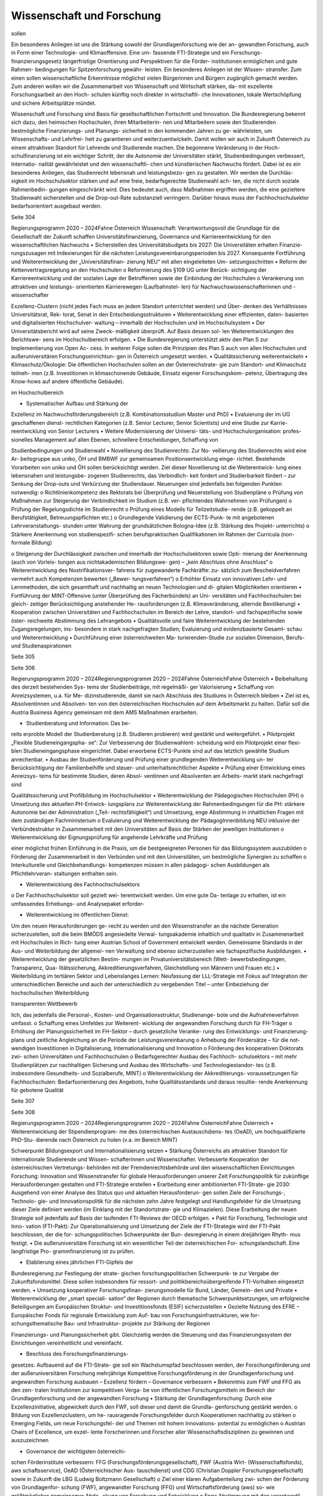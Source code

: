 --------------------------
Wissenschaft und Forschung
--------------------------

.. todo::
   Formatieren, Überarbeiten, Original gegenchecken

sollen

Ein besonderes Anliegen ist uns die Stärkung
sowohl der Grundlagenforschung wie der an-
gewandten  Forschung,  auch  in  Form  einer
Technologie-  und  Klimaoffensive.  Eine  um-
fassende  FTI-Strategie  und  ein  Forschungs-
finanzierungsgesetz
längerfristige
Orientierung und Perspektiven für die Förder-
institutionen ermöglichen und gute Rahmen-
bedingungen  für  Spitzenforschung  gewähr-
leisten.
Ein  besonderes  Anliegen  ist  der  Wissen-
stransfer. Zum einen sollen wissenschaftliche
Erkenntnisse  möglichst  vielen  Bürgerinnen
und  Bürgern  zugänglich  gemacht  werden.
Zum anderen wollen wir die Zusammenarbeit
von Wissenschaft und Wirtschaft stärken, da-
mit exzellente Forschungsarbeit an den Hoch-
schulen  künftig  noch  direkter  in  wirtschaftli-
che Innovationen, lokale Wertschöpfung und
sichere Arbeitsplätze mündet.

Wissenschaft  und  Forschung  sind  Basis  für
gesellschaftlichen Fortschritt und Innovation.
Die Bundesregierung bekennt sich dazu, den
heimischen Hochschulen, ihren Mitarbeiterin-
nen und Mitarbeitern sowie den Studierenden
bestmögliche  Finanzierungs-  und  Planungs-
sicherheit in den kommenden Jahren zu ge-
währleisten, um Wissenschafts- und Lehrfrei-
heit  zu  garantieren  und  weiterzuentwickeln.
Damit  wollen  wir  auch  in  Zukunft  Österreich
zu  einem  attraktiven  Standort  für  Lehrende
und Studierende machen.
Die  begonnene  Veränderung  in  der  Hoch-
schulfinanzierung  ist  ein  wichtiger  Schritt,
der  die  Autonomie  der  Universitäten  stärkt,
Studienbedingungen  verbessert,  Internatio-
nalität  gewährleistet  und  den  wissenschaftli-
chen  und  künstlerischen  Nachwuchs  fördert.
Dabei  ist  es  ein  besonderes  Anliegen,  das
Studienrecht  lebensnah  und  leistungsbezo-
gen  zu  gestalten.  Wir  werden  die  Durchläs-
sigkeit  im  Hochschulsektor  stärken  und  auf
eine freie, bedarfsgerechte Studienwahl ach-
ten,  die  nicht  durch  soziale  Rahmenbedin-
gungen  eingeschränkt  wird.  Dies  bedeutet
auch, dass Maßnahmen ergriffen werden, die
eine gezieltere Studienwahl sicherstellen und
die  Drop-out-Rate  substanziell  verringern.
Darüber hinaus muss der Fachhochschulsektor
bedarfsorientiert ausgebaut werden.



Seite 304

Regierungsprogramm 2020 – 2024Fahne ÖsterreichWissenschaft:  Verantwortungsvoll
die Grundlage für die Gesellschaft
der Zukunft schaffen
Universitätsfinanzierung, Governance und Karriereentwicklung
für den wissenschaftlichen Nachwuchs
•  Sicherstellen  des  Universitätsbudgets  bis
2027:  Die  Universitäten  erhalten  Finanzie-
rungszusagen  mit  Indexierungen  für  die
nächsten  Leistungsvereinbarungsperioden
bis  2027.  Konsequente  Fortführung  und
Weiterentwicklung  der  „Universitätsfinan-
zierung  NEU“  mit  allen  eingeleiteten  Um-
setzungsschritten
•  Reform der Kettenvertragsregelung an den
Hochschulen
o  Reformierung des §109 UG unter Berück-
sichtigung  der  Karriereentwicklung  und
der  sozialen  Lage  der  Betroffenen  sowie
der Einbindung der Hochschulen
o  Verankerung von attraktiven und leistungs-
orientierten Karrierewegen (Laufbahnstel-
len)
für  Nachwuchswissenschafterinnen
und -wissenschafter

Exzellenz-Clustern  (nicht  jedes  Fach  muss  an
jedem Standort unterrichtet werden) und Über-
denken des Verhältnisses Universitätsrat, Rek-
torat, Senat in den Entscheidungsstrukturen
•  Weiterentwicklung einer effizienten, daten-
basierten  und  digitalisierten  Hochschulver-
waltung  –  innerhalb  der  Hochschulen  und
im Hochschulsystem
•  Der Universitätsbericht wird auf seine Zweck-
mäßigkeit  überprüft.  Auf  Basis  dessen  sol-
len  Weiterentwicklungen  des  Berichtswe-
sens im Hochschulbereich erfolgen.
•  Die  Bundesregierung  unterstützt  aktiv  den
Plan S zur Implementierung von Open Ac-
cess. In weiterer Folge sollen die Prinzipien
des Plan S auch von allen Hochschulen und
außeruniversitären  Forschungseinrichtun-
gen in Österreich umgesetzt werden.
•  Qualitätssicherung
weiterentwickeln
•  Klimaschutz/Ökologie:  Die  öffentlichen
Hochschulen sollen an der Österreichstrate-
gie zum Standort- und Klimaschutz teilneh-
men  (z.B.  Investitionen  in  klimaschonende
Gebäude, Einsatz eigener Forschungskom-
petenz,  Übertragung  des  Know-hows  auf
andere öffentliche Gebäude).

im  Hochschulbereich

•  Systematischer  Aufbau  und  Stärkung  der
Exzellenz  im  Nachwuchsförderungsbereich
(z.B. Kombinationsstudium Master und PhD)
•  Evaluierung der im UG geschaffenen dienst-
rechtlichen Kategorien (z.B. Senior Lecturer,
Senior Scientists) und eine Studie zur Karrie-
reentwicklung von Senior Lecturers
•  Weitere  Modernisierung  der  Universi-
täts-  und  Hochschulorganisation:  profes-
sionelles  Management  auf  allen  Ebenen,
schnellere  Entscheidungen,  Schaffung  von

Studienbedingungen und Studienwahl
•  Novellierung  des  Studienrechts:  Zur  No-
vellierung  des  Studienrechts  wird  eine  Ar-
beitsgruppe aus uniko, ÖH und BMBWF zur
gemeinsamen  Positionsentwicklung  einge-
richtet.  Bestehende  Vorarbeiten  von  uniko
und  ÖH  sollen  berücksichtigt  werden.  Ziel
dieser  Novellierung  ist  die  Weiterentwick-
lung  eines  lebensnahen  und  leistungsbe-
zogenen  Studienrechts,  das  Verbindlich-
keit fordert und Studierbarkeit fördert – zur
Senkung der Drop-outs und Verkürzung der
Studiendauer.  Neuerungen  sind  jedenfalls
bei folgenden Punkten notwendig:
o  Richtlinienkompetenz des Rektorats bei
Überprüfung und Neuerstellung von
Studienpläne
o  Prüfung  von  Maßnahmen  zur  Steigerung
der  Verbindlichkeit  im  Studium  (z.B.  ver-
pflichtendes Wahrnehmen von Prüfungen)
o  Prüfung der Regelungsdichte im
Studienrecht
o  Prüfung  eines  Modells  für  Teilzeitstudie-
rende  (z.B.  gekoppelt  an  Berufstätigkeit,
Betreuungspflichten etc.)
o  Grundlegende Validierung der ECTS-Punk-
te  mit  angebotenen  Lehrveranstaltungs-
stunden unter Wahrung der grundsätzlichen
Bologna-Idee  (z.B.  Stärkung  des  Projekt-
unterrichts)
o  Stärkere  Anerkennung  von  studienspezifi-
schen  berufspraktischen  Qualifikationen  im
Rahmen der Curricula (non-formale Bildung)

o  Steigerung  der  Durchlässigkeit  zwischen  und
innerhalb der Hochschulsektoren sowie Opti-
mierung der Anerkennung (auch von Vorleis-
tungen  aus  nichtakademischen  Bildungswe-
gen) – „kein Abschluss ohne Anschluss“
o  Weiterentwicklung  des  Nostrifikationsver-
fahrens  für  zugewanderte  Fachkräfte:  zu-
sätzlich  zum  Bescheidverfahren  vermehrt
auch  Kompetenzen  bewerten
(„Bewer-
tungsverfahren“)
o  Erhöhter Einsatz von innovativen Lehr- und
Lernmethoden,  die  sich  gesamthaft  und
nachhaltig an neuen Technologien und di-
gitalen Möglichkeiten orientieren
•  Fortführung  der  MINT-Offensive
(unter
Überprüfung  des  Fächerbündels)  an  Uni-
versitäten und Fachhochschulen bei gleich-
zeitiger  Berücksichtigung  anstehender  He-
rausforderungen
(z.B.  Klimaveränderung,
alternde Bevölkerung)
•  Kooperation  zwischen  Universitäten  und
Fachhochschulen  im  Bereich  der  Lehre,
standort-  und  fachspezifische  sowie  öster-
reichweite Abstimmung des Lehrangebots
•  Qualitätsvolle  und  faire  Weiterentwicklung
der  bestehenden  Zugangsregelungen,  ins-
besondere in stark nachgefragten Studien;
Evaluierung  und  evidenzbasierte  Gesamt-
schau und Weiterentwicklung
•  Durchführung  einer  österreichweiten  Ma-
turierenden-Studie zur sozialen Dimension,
Berufs- und Studienaspirationen

Seite 305

Seite 306

Regierungsprogramm 2020 – 2024Regierungsprogramm 2020 – 2024Fahne ÖsterreichFahne Österreich•  Beibehaltung des derzeit bestehenden Sys-
tems  der  Studienbeiträge,  mit  regelmäßi-
ger Valorisierung
•  Schaffung von Anreizsystemen, u.a. für Me-
dizinstudierende, damit sie nach Abschluss
des Studiums in Österreich bleiben
•  Ziel  ist  es,  Absolventinnen  und  Absolven-
ten  von  den  österreichischen  Hochschulen
auf  dem  Arbeitsmarkt  zu  halten.  Dafür  soll
die Austria Business Agency gemeinsam mit
dem AMS Maßnahmen erarbeiten.

•  Studienberatung  und  Information:  Das  be-
reits erprobte Modell der Studienberatung
(z.B. Studieren probieren) wird gestärkt und
weitergeführt.
•  Pilotprojekt „Flexible Studieneingangspha-
se“: Zur Verbesserung der Studienwahlent-
scheidung  wird  ein  Pilotprojekt  einer  flexi-
blen  Studieneingangsphase  eingerichtet.
Dabei erworbene ECTS-Punkte sind auf das
letztlich gewählte Studium anrechenbar.
•  Ausbau  der  Studienförderung  und  Prüfung
einer  grundlegenden  Weiterentwicklung  un-
ter Berücksichtigung der Familienbeihilfe und
steuer- und unterhaltsrechtlicher Aspekte
•  Prüfung einer Entwicklung eines Anreizsys-
tems  für  bestimmte  Studien,  deren  Absol-
ventinnen  und  Absolventen  am  Arbeits-
markt stark nachgefragt sind

Qualitätssicherung und Profilbildung im Hochschulsektor
•  Weiterentwicklung  der  Pädagogischen
Hochschulen (PH)
o  Umsetzung  des  aktuellen  PH-Entwick-
lungsplans  zur  Weiterentwicklung  der
Rahmenbedingungen für die PH: stärkere
Autonomie bei der Administration („Teil-
rechtsfähigkeit“)  und  Umsetzung,  enge
Abstimmung  in  inhaltlichen  Fragen  mit
dem zuständigen Fachministerium
o  Evaluierung  und  Weiterentwicklung  der
PädagogInnenbildung  NEU  inklusive  der
Verbündestruktur  in  Zusammenarbeit  mit
den  Universitäten  auf  Basis  der  Stärken
der jeweiligen Institutionen
o  Weiterentwicklung  der  Eignungsprüfung
für  angehende  Lehrkräfte  und  Prüfung

einer  möglichst  frühen  Einführung  in  die
Praxis,  um  die  bestgeeigneten  Personen
für das Bildungssystem auszubilden
o  Förderung  der  Zusammenarbeit  in  den
Verbünden und mit den Universitäten, um
bestmögliche Synergien zu schaffen
o  Interkulturelle  und  Gleichbehandlungs-
kompetenzen müssen in allen pädagogi-
schen  Ausbildungen  als  Pflichtlehrveran-
staltungen enthalten sein.

•  Weiterentwicklung des Fachhochschulsektors
o  Der Fachhochschulsektor soll gezielt wei-
terentwickelt  werden.  Um  eine  gute  Da-
tenlage  zu  erhalten,  ist  ein  umfassendes
Erhebungs-  und  Analysepaket  erforder-

•  Weiterentwicklung  im  öffentlichen  Dienst:
Um  den  neuen  Herausforderungen  ge-
recht  zu  werden  und  den  Wissenstransfer
an  die  nächste  Generation  sicherzustellen,
soll die beim BMÖDS angesiedelte Verwal-
tungsakademie  inhaltlich  und  qualitativ  in
Zusammenarbeit  mit  Hochschulen  in  Rich-
tung einer Austrian School of Government
entwickelt werden. Gemeinsame Standards
in der Aus- und Weiterbildung der allgemei-
nen Verwaltung sind ebenso sicherzustellen
wie fachspezifische Ausbildungen.
•  Weiterentwicklung der gesetzlichen Bestim-
mungen  im  Privatuniversitätsbereich  (Wett-
bewerbsbedingungen,  Transparenz,  Qua-
litätssicherung,
Akkreditierungsverfahren,
Gleichstellung von Männern und Frauen etc.)
•  Weiterbildung
im  tertiären  Sektor  und
Lebenslanges  Lernen:  Neufassung  der
LLL-Strategie  mit  Fokus  auf
Integration
der  unterschiedlichen  Bereiche  und  auch
der  unterschiedlich  zu  vergebenden  Titel
–  unter  Einbeziehung  der  hochschulischen
Weiterbildung

transparenten  Wettbewerb

lich, das jedenfalls die Personal-, Kosten-
und  Organisationsstruktur,  Studienange-
bote und die Aufnahmeverfahren umfasst.
o  Schaffung  eines  Umfeldes  zur  Weiterent-
wicklung  der  angewandten  Forschung
durch
für
FH-Träger
o  Erhöhung  der  Planungssicherheit
im
FH-Sektor  –  durch  gesetzliche  Veranke-
rung des Entwicklungs- und Finanzierung-
plans  und  zeitliche  Angleichung  an  die
Periode der Leistungsvereinbarung
o  Anhebung der Fördersätze – für die not-
wendigen Investitionen in Digitalisierung,
Internationalisierung und Innovation
o  Förderung des kooperativen Doktorats zwi-
schen Universitäten und Fachhochschulen
o  Bedarfsgerechter  Ausbau  des  Fachhoch-
schulsektors  –  mit  mehr  Studienplätzen
zur  nachhaltigen  Sicherung  und  Ausbau
des Wirtschafts- und Technologiestandor-
tes  (z.B.  insbesondere  Gesundheits-  und
Sozialberufe, MINT)
o  Weiterentwicklung  der  Akkreditierungs-
voraussetzungen
für  Fachhochschulen:
Bedarfsorientierung  des  Angebots,  hohe
Qualitätsstandards  und  daraus  resultie-
rende Anerkennung für gebotene Qualität

Seite 307

Seite 308

Regierungsprogramm 2020 – 2024Regierungsprogramm 2020 – 2024Fahne ÖsterreichFahne Österreich•  Weiterentwicklung der Stipendienprogram-
me  des  österreichischen  Austauschdiens-
tes  (OeAD),  um  hochqualifizierte  PhD-Stu-
dierende  nach  Österreich  zu  holen  (v.a.  im
Bereich MINT)

Schwerpunkt Bildungsexport und Internationalisierung setzen
•  Stärkung  Österreichs  als  attraktiver  Standort
für  internationale  Studierende  und  Wissen-
schafterinnen und Wissenschafter. Verbesserte
Kooperation der österreichischen Vertretungs-
behörden mit der Fremdenrechtsbehörde und
den wissenschaftlichen Einrichtungen
Forschung: Innovation und Wissenstransfer
für globale Herausforderungen unserer Zeit
Forschungspolitik für zukünftige Herausforderungen gestalten und
FTI-Strategie erstellen
•  Erarbeitung einer ambitionierten FTI-Strate-
gie 2030: Ausgehend von einer Analyse des
Status  quo  und  aktuellen  Herausforderun-
gen sollen Ziele der Forschungs-, Technolo-
gie- und Innovationspolitik für die nächsten
zehn Jahre festgelegt und Handlungsfelder
für  die  Umsetzung  dieser  Ziele  definiert
werden (im Einklang mit der Standortstrate-
gie und Klimazielen). Diese Erarbeitung der
neuen Strategie soll jedenfalls auf Basis der
laufenden FTI-Reviews der OECD erfolgen.
•  Pakt für Forschung, Technologie und Inno-
vation  (FTI-Pakt):  Zur  Operationalisierung
und Umsetzung der Ziele der FTI-Strategie
wird der FTI-Pakt beschlossen, der die for-
schungspolitischen Schwerpunkte der Bun-
desregierung  in  einem  dreijährigen  Rhyth-
mus festigt.
•  Die  außeruniversitäre  Forschung  ist  ein
wesentlicher  Teil  der  österreichischen  For-
schungslandschaft.  Eine  langfristige  Pro-
grammfinanzierung ist zu prüfen.

•  Etablierung eines jährlichen FTI-Gipfels der
Bundesregierung zur Festlegung der strate-
gischen forschungspolitischen Schwerpunk-
te  zur  Vergabe  der  Zukunftsfondsmittel.
Diese  sollen  insbesondere  für  ressort-  und
politikbereichsübergreifende  FTI-Vorhaben
eingesetzt werden.
•  Umsetzung  kooperativer  Forschungsfinan-
zierungsmodelle für Bund, Länder, Gemein-
den und Private
•  Weiterentwicklung  der  „smart  speciali-
sation“  der  Regionen  durch  thematische
Schwerpunktsetzungen,  um  erfolgreiche
Beteiligungen  am  Europäischen  Struktur-
und Investitionsfonds (ESIF) sicherzustellen
•  Gezielte Nutzung des EFRE – Europäischer
Fonds  für  regionale  Entwicklung  zum  Auf-
bau von Forschungsinfrastrukturen, wie for-
schungsthematische Bau- und Infrastruktur-
projekte zur Stärkung der Regionen

Finanzierungs- und Planungssicherheit gibt.
Gleichzeitig werden die Steuerung und das
Finanzierungssystem  der  Einrichtungen
vereinheitlicht und vereinfacht.

•  Beschluss  des  Forschungsfinanzierungs-
gesetzes:  Aufbauend  auf  die  FTI-Strate-
gie  soll  ein  Wachstumspfad  beschlossen
werden, der Forschungsförderung und der
außeruniversitären  Forschung  mehrjährige
Kompetitive Forschungsförderung in der Grundlagenforschung
und angewandten Forschung ausbauen – Exzellenz fördern –
Governance verbessern
•  Bekenntnis zum FWF und FFG als den zen-
tralen Institutionen zur kompetitiven Verga-
be  von  öffentlichen  Forschungsmitteln  im
Bereich  der  Grundlagenforschung  und  der
angewandten Forschung
•  Stärkung  der  Grundlagenforschung:  Durch
eine  Exzellenzinitiative,  abgewickelt  durch
den FWF, soll dieser und damit die Grundla-
genforschung gestärkt werden.
o    Bildung  von  Exzellenzclustern,  um  he-
rausragende  Forschungsfelder  durch
Kooperationen nachhaltig zu stärken
o   Emerging Fields, um neue Forschungsfel-
der und Themen mit hohem Innovations-
potential zu ermöglichen
o  Austrian  Chairs  of  Excellence,  um  exzel-
lente  Forscherinnen  und  Forscher  aller
Wissenschaftsdisziplinen
zu  gewinnen
und auszuzeichnen

•  Governance  der  wichtigsten  österreichi-
schen  Förderinstitute
verbessern:  FFG
(Forschungsförderungsgesellschaft),
FWF
(Austria  Wirt-
(Wissenschaftsfonds),  aws
schaftsservice), OeAD (Österreichischer Aus-
tauschdienst)  und  CDG  (Christian  Doppler
Forschungsgesellschaft) sowie in Zukunft die
LBG (Ludwig Boltzmann Gesellschaft)
o    Ziel  einer  klaren  Aufgabenteilung  zwi-
schen der Förderung von Grundlagenfor-
schung  (FWF),  angewandter  Forschung
(FFG) und Wirtschaftsförderung (aws) so-
wie  größtmöglicher  gemeinsamer  Abde-
ckung von Forschung und Entwicklung
o  Enge  Abstimmung  mit  den  verantwortli-
chen Ministerien zu strategischer Zielset-
zung  und  gesamtgesellschaftlichen  Prio-
ritäten  (aufbauend  auf  FTI-Strategie  und
Standortstrategie)  bei  verstärkter  Auto-
nomie in der operativen Umsetzung. Weg
von zahlreichen Einzelprogrammen hin zu
größeren Programmlinien.

•  Bekenntnis  zu  einer  Technologie-  und  Kli-
maoffensive in der angewandten Forschung
unter Berücksichtigung themenoffener Pro-
gramme (z.B. Basisprogramm, COMET); z.B.
ist die Programmlinie COMET eine wesent-
liche Säule des Wissenstransfers und soll er-
halten bleiben.

•  Christian  Doppler  Forschungsgesellschaft
(CDG): Die CDG ist sehr erfolgreich an der
Schnittstelle  von  Universitäten  und  Unter-
nehmen tätig. Die Weiterführung dieses er-
folgreichen Weges soll auch in Zukunft gesi-
chert sein (als Vorbildprogramm im Bereich
„Science-to-Business“).

Seite 309

Seite 310

Regierungsprogramm 2020 – 2024Regierungsprogramm 2020 – 2024Fahne ÖsterreichFahne Österreicho  Die  Umsetzung  erfolgt  in  enger  Abstim-
mung  mit  dem  zuständigen  Ressort,  der
Statistik  Austria,  Vertreterinnen  und  Ver-
tretern  der  Wissenschaft  (z.B.  „Plattform
Registerforschung“).
•  Schaffung eines neuen nationalen Zentrums
für Klimaforschung und Daseinsvorsorge (als
Anstalt  öffentlichen  Rechts)  durch  die  Zu-
sammenführung der Geologischen Bundes-
anstalt (GBA) und der Zentralanstalt für Me-
teorologie und Geodynamik (ZAMG).
o  Umwelt- & Klimaschutz: Erfassung der beste-
henden Aktivitäten zu Umwelt- und Klimafor-
schung. Daraus ableitend sollen Forschungs-
und  Lehrschwerpunkte
zu  Klima-  und

Umweltschutz etabliert werden. Es soll dabei
auch ein Schwerpunkt auf Wissenstransfer in
diesen Bereichen integriert werden.
o  Klinischen  Mehraufwand  für  Lehre  und
Forschung transparent und fair gestalten
•  Compliance-Datenbank:  Prüfung  der  Ein-
führung  eines  Systems,  in  dem  Wissen-
schafterinnen und Wissenschafter an Hoch-
schulen  und  Forschungseinrichtungen  die
Auftraggebenden ihrer Forschungsprojekte
und  Finanzierung  offenlegen,  um  etwaige
Unvereinbarkeiten  zu  erkennen  und  Trans-
parenz zu gewährleisten

o  Die künftige Finanzierung (50:50 mit Unterneh-
men) soll sichergestellt werden (inklusive Josef
Ressel-Zentren an den Fachhochschulen).
o  Prüfung,  ob  Laura  Bassi-Zentren  wieder
etabliert werden

•  Ludwig Boltzmann Gesellschaft (LBG) sollte
künftig ihr Profil als Forschungsförderungs-
agentur stärken:
o  Inhaltliche  Ausrichtung  auf  Grundlagen-
forschung mit starkem gesellschaftlichem
Impact im Medizinbereich
o  Mitarbeiter und Mitarbeiterinnen der Ins-
titute sollten bei Forschungsträgern ange-
stellt sein

•  Prüfung  der  institutionellen  Neuordnung
der  Räte  im  Bereich  Wissenschaft  und
Forschung  RFTE,  ÖWR  und  ERA-Council

Forum  (von  verstärkter  Koordinierung  bis
hin zur Zusammenlegung)
•  Die  Nationalstiftung  soll  zu  einem  „Fonds
Zukunft Österreich“ für Forschung, Techno-
logie  und  Innovation  weiterentwickelt  wer-
den.
•  Leistungsvereinbarung  mit  der  ÖAW  und
des IST-Austria
o  Stärkung der ÖAW und des IST-A und da-
mit der Grundlagenforschung in Österreich
o  Neustrukturierung des mittel- und langfris-
tigen Finanzierungspfades von IST-A unter
Wahrung der geteilten Verantwortung des
Bundes und des Landes Niederösterreich

Innovation durch Transparenz und Zugang zu
wissenschaftlichen Daten
•  Innovative  Forschung  wird  möglich,  wenn
Datenbestände  kombiniert  und  analysiert
werden  können,  die  für  die  Wissenschaft
bisher  verschlossen  sind.  Auch  evidenzba-
sierte  Politik  und  wissenschaftliche  Evalu-
ierungen werden dadurch in einer deutlich
verbesserten Qualität möglich. Daher soll in
Österreich ein „Austrian Micro Data Center“
und Datenzugänge für die Wissenschaft ge-
schaffen werden:

o  Der  Datenzugang  ist  auf  wissenschaftliche
Zwecke  beschränkt  und  erfüllt  die  (euro-
parechtlichen)  Vorgaben  des  Statistik-  und
Datenschutzrechts.
o  Akkreditierte Wissenschafterinnen und Wis-
senschafter  erhalten  aufgrund  eines  ge-
regelten  Verfahrens  (AVG)  Zugang  zu  den
Datenbeständen  der  Statistik  Austria,  die
so  anonymisiert  wurden,  dass  keine  Rück-
führung auf den Einzelfall möglich ist.

Seite 312

Regierungsprogramm 2020 – 2024Fahne Österreich•  Die Bundesregierung setzt sich auf EU-Ebe-
ne für die Stärkung und den Ausbau von
Horizon Europe (2021 bis 2027) ein.
•  Verstärkte Koordinierung, Abstimmung und
Integration der bestehenden Struktur aus
OSTA (Office of Science and Technology
Austria), Technologie-Attachés, Open Aust-
ria und den OeAD-Außenstellen
•  Konkurrenzfähige Rahmenbedingungen –
internationale Forschungsinfrastrukturen
o  Bestehende Instrumente und Maßnahmen
wie z.B. die Forschungsinfrastrukturdaten-
bank sind weiterzuführen und weiterzu-
entwickeln. Es ist Vorsorge für möglichen
Neuerungsbedarf im Bereich der Großfor-
schungsinfrastruktur zu treffen.
o  Internationale Mitgliedschaften:
Der Zugang zur internationalen Groß-
forschungsinfrastruktur ist für die

Grundlagenforschung sowie für die
anwendungsorientierte Forschung und
Entwicklung (F&E) essentiell. Aktuelle
Mitgliedschaften und Teilnahmen sind
abzusichern; an den großen gesellschaft-
lichen Herausforderungen orientierte
neue Mitgliedschaften bzw. Teilnahmen
(z.B. in den Bereichen Klima, Geologie,
Biodiversität, Aerosole) sind zu prüfen.
o  Aktive Beteiligung an Plattformen und
Netzwerken im Bereich des gesellschaftli-
chen Wandels, beispielsweise Beteiligung
an europäischer Time Machine Organi-
sation im Bereich Artificial Intelligence
und Kulturerbe, Consortium of European
Social Science Data Archives (CESSDA)
und European Holocaust Research Infra-
structure (EHRI)

o  Stärkung und Ausbau der Outreach-Akti-
vitäten („Wissenschaftskommunikation“)
zur stärkeren Wahrnehmung des Nutzens
von Forschung und Entwicklung in der
Bevölkerung (Aufnahme in die Leistungs-
vereinbarung)

Wissenstransfer, Internationale
Beteiligungen und Forschungsinfrastrukturen
Forschungspolitik für zukünftige Herausforderungen gestalten und
FTI-Strategie erstellen
•  Wissenstransfer zwischen Wissenschaft,
Wirtschaft und Gesellschaft stärken
o  Masterplan „Wissenstransfer Wissen-
schaft–Wirtschaft–Gesellschaft“ mit
beteiligten Stakeholdern aus Politik, Wis-
senschaft, Kunst und Wirtschaft
o  Verstärkte Entwicklung von gemeinsam
von Wissenschaft, Gesellschaft und
Wirtschaft getragenen Maßnahmen zur
spürbaren Steigerung der Aktivitäten im
Bereich F&E, Wissenstransfer, Start-ups
und Spin-offs
o  Stärkung und Ausbau von Wissen-
stransferzentren an Hochschulen und
gemeinsam auf regionaler Ebene sowie
Technology-Transfer Offices (TTO) nach
internationalem Vorbild
o  Auftrag an Hochschulen und Forschungs-
einrichtungen, um Gründungskulturen
und Entrepreneurship-Denken auszubau-
en. Aufnahme in Leistungsvereinbarun-
gen sowie Fortführung und Ausbau des
Programms Spin-Off Fellowships und
Stärkung von Female Entrepreneurship
o  Etablierung einer gesamthaft abgestimm-
ten Strategie zur besseren Sichtbarma-
chung der österreichischen Hochschulen

•  Österreich, Europa und darüber hinaus
denken: Die europäischen Forschungs- und
Innovationsprogramme (Horizon Europe,
IPCEI, European Defense Fund, Digital
Europe, Transition Fund) gewinnen zuneh-
mend an Bedeutung für Österreich. Damit
sich Österreich in Zukunft erfolgreich betei-
ligt, braucht es ein gemeinsames Vorgehen
der Ressorts, da oftmals mehrere Zustän-
digkeiten betroffen sind.
o  Strategische Schwerpunktsetzung der
Bundesregierung zur gemeinsamen
Beteiligung an europäischen Innovations-
programmen
o  Ressortübergreifende Bündelung der
nationalen Mittel zur Ko- und Anschubfi-
nanzierung europäischer Initiativen
o  Ausrichtung österreichischer Forschungs-
förderungsprogramme auf die europäi-
schen Programme in Horizon Europe

Seite 313

Seite 314

Regierungsprogramm 2020 – 2024Regierungsprogramm 2020 – 2024Fahne ÖsterreichFahne Österreich